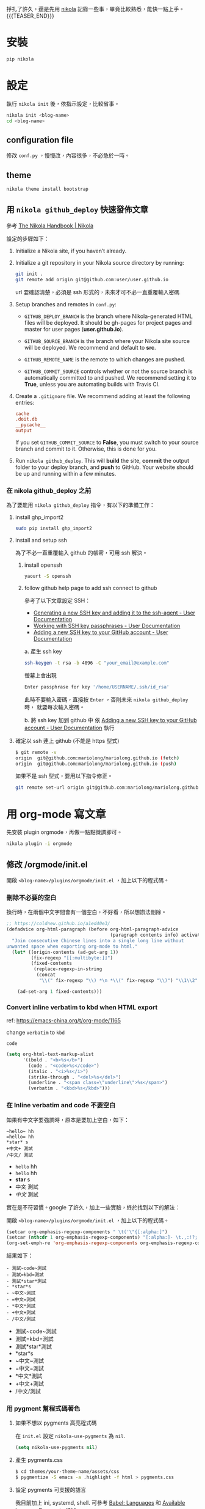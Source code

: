 #+BEGIN_COMMENT
.. title: 部落格，重回 nikola+org-mode
.. slug: zhong-hui-nikola-xie-luo-ge
.. date: 2018-05-14 09:32:19 UTC+08:00
.. tags: linux, nikola
.. category: computer
.. link:
.. description: writing blogger using by nikola again.
.. type: text
#+END_COMMENT
#+LANGUAGE: zh-TW
#+OPTIONS: toc:3 num:t ^:{}

掙扎了許久，還是先用 [[https://getnikola.com/][nikola]] 記錄一些事，畢竟比較熟悉，能快一點上手。
 {{{TEASER_END}}}
* 安裝
#+BEGIN_SRC sh
pip nikola
#+END_SRC

* 設定

執行 ~nikola init~ 後，依指示設定，比較省事。

#+BEGIN_SRC sh
nikola init <blog-name>
cd <blog-name>
#+END_SRC

** configuration file
修改 ~conf.py~ ，慢慢改，內容很多，不必急於一時。

** theme
#+BEGIN_SRC sh
nikola theme install bootstrap
#+END_SRC

** 用 ~nikola github_deploy~ 快速發佈文章

參考 [[https://getnikola.com/handbook.html#deploying-to-github][The Nikola Handbook | Nikola]]

設定的步驟如下：

1. Initialize a Nikola site, if you haven’t already.
2. Initialize a git repository in your Nikola source directory by running:

   #+BEGIN_SRC sh
   git init .
   git remote add origin git@github.com:user/user.github.io
   #+END_SRC

   url 要確認清楚，必須是 ssh 形式的，未來才可不必一直重覆輸入密碼

3. Setup branches and remotes in ~conf.py~:

   - ~GITHUB_DEPLOY_BRANCH~ is the branch where Nikola-generated HTML
     files will be deployed. It should be gh-pages for project pages
     and master for user pages (*user.github.io*).

   - ~GITHUB_SOURCE_BRANCH~ is the branch where your Nikola site source
     will be deployed. We recommend and default to *src*.

   - ~GITHUB_REMOTE_NAME~ is the remote to which changes are pushed.

   - ~GITHUB_COMMIT_SOURCE~ controls whether or not the source branch is
     automatically committed to and pushed. We recommend setting it to
     *True*, unless you are automating builds with Travis CI.

4. Create a ~.gitignore~ file. We recommend adding at least the following entries:

   #+BEGIN_SRC conf
   cache
   .doit.db
   __pycache__
   output
   #+END_SRC

   If you set ~GITHUB_COMMIT_SOURCE~ to *False*, you must switch to
   your source branch and commit to it. Otherwise, this is done for
   you.

5. Run ~nikola github_deploy~.
   This will *build* the site, *commit* the output folder to your deploy
   branch, and *push* to GitHub.  Your website should be up and running
   within a few minutes.

*** 在 nikola github_deploy 之前
為了要能用 ~nikola github_deploy~ 指令，有以下的準備工作：

**** install ghp_import2

#+BEGIN_SRC sh
sudo pip install ghp_import2
#+END_SRC

**** install and setup ssh
為了不必一直重覆輸入 github 的帳密，可用 ssh 解決。

***** install openssh

#+BEGIN_SRC sh
yaourt -S openssh
#+END_SRC

***** follow github help page to add ssh connect to github
參考了以下文章設定 SSH：

- [[https://help.github.com/articles/generating-a-new-ssh-key-and-adding-it-to-the-ssh-agent/][Generating a new SSH key and adding it to the ssh-agent - User Documentation]]
- [[https://help.github.com/articles/working-with-ssh-key-passphrases/][Working with SSH key passphrases - User Documentation]]
- [[https://help.github.com/articles/adding-a-new-ssh-key-to-your-github-account/][Adding a new SSH key to your GitHub account - User Documentation]]

a. 產生 ssh key
   #+BEGIN_SRC sh
   ssh-keygen -t rsa -b 4096 -C "your_email@example.com"
   #+END_SRC

   螢幕上會出現
   #+BEGIN_SRC sh
   Enter passphrase for key '/home/USERNAME/.ssh/id_rsa'
   #+END_SRC

   此時不要輸入密碼，直接按 =Enter= ，否則未來 ~nikola github_deploy~ 時，
   就要每次輸入密碼。

b. 將 ssh key 加到 github 中
   依 [[https://help.github.com/articles/adding-a-new-ssh-key-to-your-github-account/][Adding a new SSH key to your GitHub account - User Documentation]] 執行

**** 確定以 ssh 連上 github (不能是 https 型式)

#+BEGIN_SRC sh
$ git remote -v
origin  git@github.com:mariolong/mariolong.github.io (fetch)
origin  git@github.com:mariolong/mariolong.github.io (push)
#+END_SRC

如果不是 ssh 型式，要用以下指令修正。

#+BEGIN_SRC sh
git remote set-url origin git@github.com:mariolong/mariolong.github.io
#+END_SRC

* 用 org-mode 寫文章
先安裝 plugin orgmode，再做一點點微調即可。

#+BEGIN_SRC sh
nikola plugin -i orgmode
#+END_SRC

** 修改 /orgmode/init.el
開啟 ~<blog-name>/plugins/orgmode/init.el~ ，加上以下的程式碼。

*** 刪除不必要的空白

換行時，在兩個中文字間會有一個空白，不好看，所以想辦法刪除。

#+BEGIN_SRC emacs-lisp
  ;; https://coldnew.github.io/a1ed40e3/
  (defadvice org-html-paragraph (before org-html-paragraph-advice
                                        (paragraph contents info) activate)
    "Join consecutive Chinese lines into a single long line without
  unwanted space when exporting org-mode to html."
    (let* ((origin-contents (ad-get-arg 1))
           (fix-regexp "[[:multibyte:]]")
           (fixed-contents
            (replace-regexp-in-string
             (concat
              "\\(" fix-regexp "\\) *\n *\\(" fix-regexp "\\)") "\\1\\2" origin-contents)))

      (ad-set-arg 1 fixed-contents)))
#+END_SRC

*** Convert inline verbatim to kbd when HTML export

ref: https://emacs-china.org/t/org-mode/1165

change =verbatim= to =kbd=

~code~

#+BEGIN_SRC emacs-lisp
  (setq org-html-text-markup-alist
        '((bold . "<b>%s</b>")
          (code . "<code>%s</code>")
          (italic . "<i>%s</i>")
          (strike-through . "<del>%s</del>")
          (underline . "<span class=\"underline\">%s</span>")
          (verbatim . "<kbd>%s</kbd>")))
#+END_SRC

*** 在 Inline verbatim and code 不要空白
如果有中文字要強調時，原本是要加上空白，如下：

#+BEGIN_EXAMPLE
~hello~ hh
=hello= hh
*star* s
+中文+ 測試
/中文/ 測試
#+END_EXAMPLE

- ~hello~ hh
- =hello= hh
- *star* s
- +中文+ 測試
- /中文/ 測試

實在是不符習慣。google 了許久，加上一些實驗，終於找到以下的解法：

開啟 ~<blog-name>/plugins/orgmode/init.el~ ，加上以下的程式碼。

#+BEGIN_SRC emacs-lisp
(setcar org-emphasis-regexp-components " \t('\"{[:alpha:]")
(setcar (nthcdr 1 org-emphasis-regexp-components) "[:alpha:]- \t.,:!?;'\")}\\")
(org-set-emph-re 'org-emphasis-regexp-components org-emphasis-regexp-components)
#+END_SRC

結果如下：

#+BEGIN_EXAMPLE
- 測試~code~測試
- 測試=kbd=測試
- 測試*star*測試
- *star*s
- ~中文~測試
- =中文=測試
- *中文*測試
- +中文+測試
- /中文/測試
#+END_EXAMPLE

- 測試~code~測試
- 測試=kbd=測試
- 測試*star*測試
- *star*s
- ~中文~測試
- =中文=測試
- *中文*測試
- +中文+測試
- /中文/測試

*** 用 pygment 幫程式碼著色

**** 如果不想以 pygments 高亮程式碼
在 ~init.el~ 設定 ~nikola-use-pygments~ 為 ~nil~.
#+BEGIN_SRC emacs-lisp
(setq nikola-use-pygments nil)
#+END_SRC

**** 產生 pygments.css
#+BEGIN_SRC sh
$ cd themes/your-theme-name/assets/css
$ pygmentize -S emacs -a .highlight -f html > pygments.css
#+END_SRC

**** 設定 pygments 可支援的語言
我目前加上 ini, systemd, shell.
可參考 [[http://orgmode.org/worg/org-contrib/babel/languages.html][Babel: Languages]] 和 [[http://pygments.org/docs/lexers/][Available lexers — Pygments]] 增減。

#+BEGIN_SRC emacs-lisp
(defconst org-pygments-language-alist
  '(("asymptote" . "asymptote")
    ("conf" . "ini")
    ("ini" . "ini")
    ("systemd" . "sv")
    ("shell" . "sh")
    ("tcl" . "tcl"))
  "Alist between org-babel languages and Pygments lexers.
lang is downcased before assoc, so use lowercase to describe language available.
See: http://orgmode.org/worg/org-contrib/babel/languages.html and
http://pygments.org/docs/lexers/ for adding new languages to the mapping.")
#+END_SRC

**** 程式碼縮排
如果要保留整體縮排，加上：

#+BEGIN_SRC emacs-lisp
(setq org-src-preserve-indentation t)
#+END_SRC

不過，我覺得預設的 ~nil~ 可能好看點。

**** 如果不想用 pygments
其實我根本不想用 pygments，只想用內定的高亮型式。
於是找到 ~init.el~ 把 ~org-html-src-block~ 函數刪掉。

#+BEGIN_SRC emacs-lisp
;; Override the html export function to use pygments
;; (defun org-html-src-block (src-block contents info)
#+END_SRC

並加上
#+BEGIN_SRC emacs-lisp
  (setq nikola-use-pygments nil
        org-html-htmlize-output-type 'css)
#+END_SRC

** 揷入圖片
文章中不免有圖片，依照目前的工作流程，還是直接用 google photos 中的圖
片，會比較方便。

*** 利用 Google Drive 取得 Google Photos 的照片

參考 [[https://confluence.biola.edu/display/itservices/How+to+Embed+Images+from+Google+Drive+in+a+Web+Page][How to embed image from Google Drive in a Web page]] 這篇文章的方法。

新的設定步驟如下：

1. 在 google drive 中設定「建立 Google 相簿資料夾」，順便看一下
[[https://support.google.com/drive/answer/6156103?visit_id=1-636650734031974235-4053810063&p=create_photos_folder&rd=2][Google 相簿如何與 Google 雲端硬碟搭配運作 - Google 雲端硬碟說明]]

2. 在 google photots 中 設定「Google 雲端硬碟：從 Google 雲端硬碟同步處理相片和影片」

3. 由 google drive 中選擇要分享的照片，按「右鍵」，選「取得檔案共用連
   結」，在剪貼簿中可得到下面連結：

   #+BEGIN_EXAMPLE
   https://drive.google.com/open?id=1Ni5UkMIN5AcTNYj10YS5OcK6UnMCFlHm
   #+END_EXAMPLE

   註：這一步要善用 google drive 的「搜尋」功能。

4. 把上述的 ~open?~ 改成 =uc?export=view&= ，並加上 <img> tags 即可。

由以上 4 步驟，可得到以下指令：

#+BEGIN_EXAMPLE
#+HTML: <img src='https://drive.google.com/uc?export=view&=id=1Ni5UkMIN5AcTNYj10YS5OcK6UnMCFlHm'  width=320 alt="test picture"/>
#+END_EXAMPLE

將以上的指令寫到文章中，呈現的結果如下：

#+HTML: <img src='https://drive.google.com/uc?export=view&id=1Ni5UkMIN5AcTNYj10YS5OcK6UnMCFlHm' width=320 alt="test picture"/>
但這就不是 inline-image，所以在 emacs 中不能用 ~M-x org-display-inline-image~ 顯示此圖，小小缺憾。

** 圖片連結 (Image URLs)

另外可參考 [[https://plugins.getnikola.com/v7/orgmode/][orgmode | Plugins for Nikola]]

In order to correctly generate image urls, you may write
#+BEGIN_SRC org
[[img-url:/images/test.jpg]]
#+END_SRC
, and then it should be generated as
~<img src="/images/test.jpg" alt="test.jpg">~.

[[img-url:https://drive.google.com/uc?export=view&id=1Ni5UkMIN5AcTNYj10YS5OcK6UnMCFlHm]]

但要如何設定圖片大小呢？還没研究出來。

** plain list
*** Lord of the Rings
 My favorite scenes are (in this order)
    1. The attack of the Rohirrim
    2. Eowyn's fight with the witch king
       + this was already my favorite scene in the book
       + I really like Miranda Otto.
    3. Peter Jackson being shot by Legolas
       - on DVD only
       He makes a really funny face when it happens.
       But in the end, no individual scenes matter but the film as a whole.
       Important actors in this film are:
         - Elijah Wood :: He plays Frodo
         - Sean Astin :: He plays Sam, Frodo's friend.  I still remember
         him very well from his role as Mikey Walsh in The Goonies.

** Subscripts and superscripts

#+BEGIN_SRC orgmode
  #+OPTIONS: ^:{}
#+END_SRC

a_subb^sup

如果真的要上、下標，就加 ~{}~

#+BEGIN_EXAMPLE
  a_{sub}b^{sup}
#+END_EXAMPLE

結果為 a_{sub}b^{sup}

** Teasers
You may use teasers by enabling ~INDEX_TEASERS = True~ in ~conf.py~,
and use {{{TEASER_END}}} to generate <!-- TEASER_END --> in org posts.

** text block

#+BEGIN_SRC sh
shell commands
cd /cd/dir
#+END_SRC

#+BEGIN_EXAMPLE
shell command output
#+END_EXAMPLE

#+BEGIN_VERSE
  詩句
  Great clouds overhead
  Tiny black birds rise and fall
  Snow covers Emacs

    -- AlexSchroeder
#+END_VERSE

#+BEGIN_QUOTE
  引言
  Everything should be made as simple as possible,
  but not any simpler -- Albert Einstein
#+END_QUOTE

#+BEGIN_CENTER
  CENTER
  Everything should be made as simple as possible, \\
  but not any simpler
#+END_CENTER
* 開始使用

建立新的文章，

#+BEGIN_SRC sh
nikola new-post -e -f orgmod
#+END_SRC

寫完就 build

#+BEGIN_SRC sh
nikola build
#+END_SRC

或發佈吧！

#+BEGIN_SRC sh
nikola github_deploy
#+END_SRC

一切都就緒了，那就開始專心寫文章吧！
